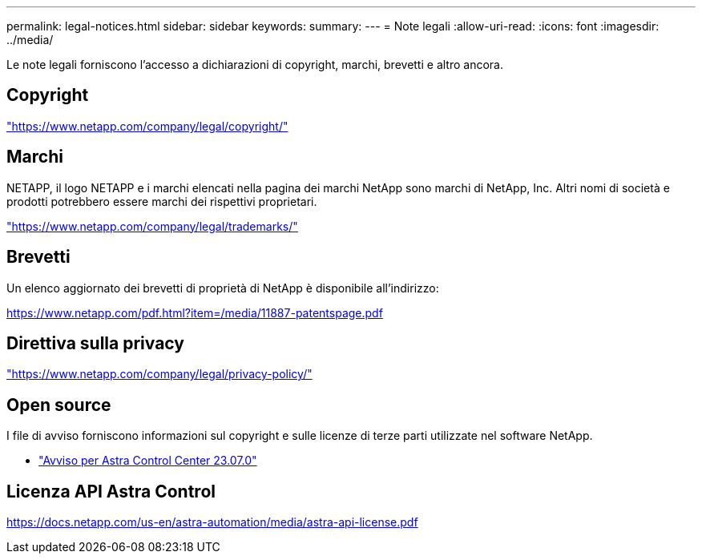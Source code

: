 ---
permalink: legal-notices.html 
sidebar: sidebar 
keywords:  
summary:  
---
= Note legali
:allow-uri-read: 
:icons: font
:imagesdir: ../media/


[role="lead"]
Le note legali forniscono l'accesso a dichiarazioni di copyright, marchi, brevetti e altro ancora.



== Copyright

link:https://www.netapp.com/company/legal/copyright/["https://www.netapp.com/company/legal/copyright/"^]



== Marchi

NETAPP, il logo NETAPP e i marchi elencati nella pagina dei marchi NetApp sono marchi di NetApp, Inc. Altri nomi di società e prodotti potrebbero essere marchi dei rispettivi proprietari.

link:https://www.netapp.com/company/legal/trademarks/["https://www.netapp.com/company/legal/trademarks/"^]



== Brevetti

Un elenco aggiornato dei brevetti di proprietà di NetApp è disponibile all'indirizzo:

link:https://www.netapp.com/pdf.html?item=/media/11887-patentspage.pdf["https://www.netapp.com/pdf.html?item=/media/11887-patentspage.pdf"^]



== Direttiva sulla privacy

link:https://www.netapp.com/company/legal/privacy-policy/["https://www.netapp.com/company/legal/privacy-policy/"^]



== Open source

I file di avviso forniscono informazioni sul copyright e sulle licenze di terze parti utilizzate nel software NetApp.

* link:NOTICE_AstraControlCenter_23.07.0.pdf["Avviso per Astra Control Center 23.07.0"^]




== Licenza API Astra Control

https://docs.netapp.com/us-en/astra-automation/media/astra-api-license.pdf[]
